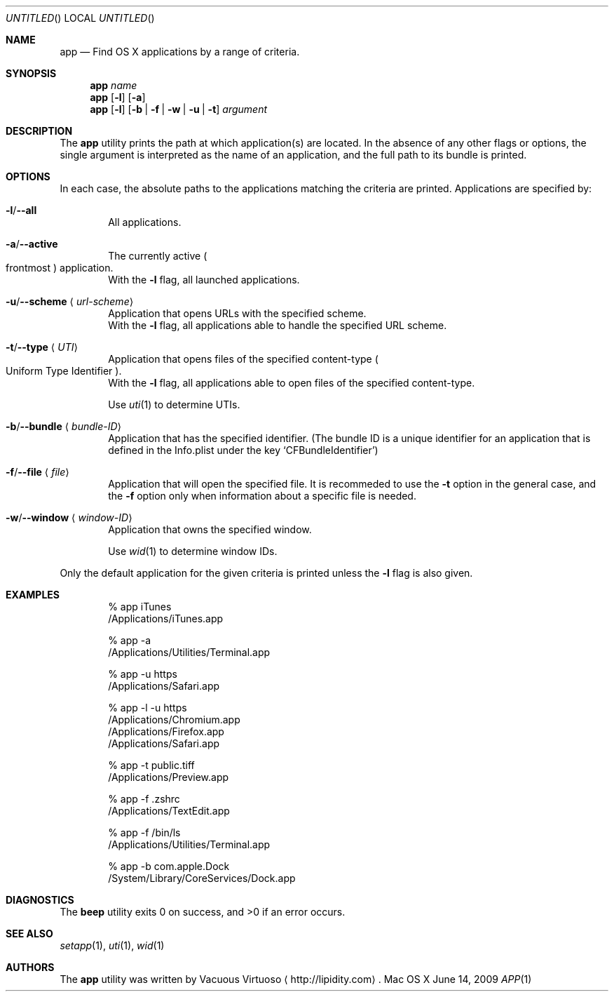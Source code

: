 .\"Modified from man(1) of FreeBSD, the NetBSD mdoc.template, and mdoc.samples.
.\"See Also:
.\"man mdoc.samples for a complete listing of options
.\"man mdoc for the short list of editing options
.\"/usr/share/misc/mdoc.template
.Dd June 14, 2009
.Os "Mac OS X"
.Dt APP \&1 "CLIMac Reference Manual"
.Sh NAME                 \" Section Header - required - don't modify 
.Nm app
.Nd Find OS X applications by a range of criteria.
.Sh SYNOPSIS             \" Section Header - required - don't modify
.\".Nm
.\".Ar app-name
.\".Nm
.\".Op Fl l
.\".Op Fl a \*(Ba Fl u Ar URL-scheme \*(Ba Fl t Ar UTI
.\".Nm
.\".Op Fl b Ar bundleID \*(Ba Fl w Ar windowID \*(Ba Fl f Ar file
.Nm
.Ar name
.Nm
.Op Fl l
.Op Fl a
.Nm
.Op Fl l
.Op Fl b \*(Ba Fl f \*(Ba Fl w \*(Ba Fl u \*(Ba t
.Ar argument
.Sh DESCRIPTION          \" Section Header - required - don't modify
.Pp
The
.Nm
utility prints the path at which application(s) are located. In the absence of any other flags or options, the single argument is interpreted as the name of an application, and the full path to its bundle is printed.
.Sh OPTIONS
.Pp
In each case, the absolute paths to the applications matching the criteria are printed. Applications are specified by:
.Bl -ohang
.It Fl l Ns / Ns Fl -all
.D1 All applications .
.It Fl a Ns / Ns Fl -active
.D1 The currently active Po frontmost Pc application .
.D1 With the Fl l No flag , all launched applications .
.It Fl u Ns / Ns Fl -scheme Aq Ar url-scheme
.D1 Application that opens URLs with the specified scheme .
.D1 With the Fl l No flag , all applications able to handle the specified URL scheme .
.It Fl t Ns / Ns Fl -type Aq Ar UTI
.D1 Application that opens files of the specified content-type Po Uniform Type Identifier Pc .
.D1 With the Fl l No flag , all applications able to open files of the specified content-type .
.Pp
.D1 Use Xr uti 1 to determine UTIs .
.It Fl b Ns / Ns Fl -bundle Aq Ar bundle-ID
.D1 Application that has the specified identifier . Pq The bundle ID is a unique identifier for an application that is defined in the Info.plist under the key Sq CFBundleIdentifier
.It Fl f Ns / Ns Fl -file Aq Ar file
.D1 Application that will open the specified file . I\&t is recommeded to use the Fl t No option in the general case , and the Fl f No option only when information about a specific file is needed .
.It Fl w Ns / Ns Fl -window Aq Ar window-ID
.D1 Application that owns the specified window .
.Pp
.D1 Use Xr wid 1 to determine window IDs .
.El
.Pp
Only the default application for the given criteria is printed unless the
.Fl l
flag is also given.
.\".Sh FILES                \" File used or created by the topic of the man page
.Sh EXAMPLES
.Bd -literal -offset indent
% app iTunes
/Applications/iTunes.app

% app -a
/Applications/Utilities/Terminal.app

% app -u https
/Applications/Safari.app

% app -l -u https
/Applications/Chromium.app
/Applications/Firefox.app
/Applications/Safari.app

% app -t public.tiff
/Applications/Preview.app

% app -f .zshrc
/Applications/TextEdit.app

% app -f /bin/ls
/Applications/Utilities/Terminal.app

% app -b com.apple.Dock
/System/Library/CoreServices/Dock.app
.Ed
.Sh DIAGNOSTICS
.Ex -std beep
.\".Sh COMPATIBILITY
.Sh SEE ALSO 
.\" List links in ascending order by section, alphabetically within a section.
.\" Please do not reference files that do not exist without filing a bug report
.Xr setapp 1 ,
.Xr uti 1 ,
.Xr wid 1
.\" .Sh BUGS              \" Document known, unremedied bugs
.\" .Sh HISTORY           \" Document history if command behaves in a unique manner
.Sh AUTHORS
.Pp
The
.Nm
utility was written by
.An Vacuous Virtuoso
.Aq http://lipidity.com Ns .